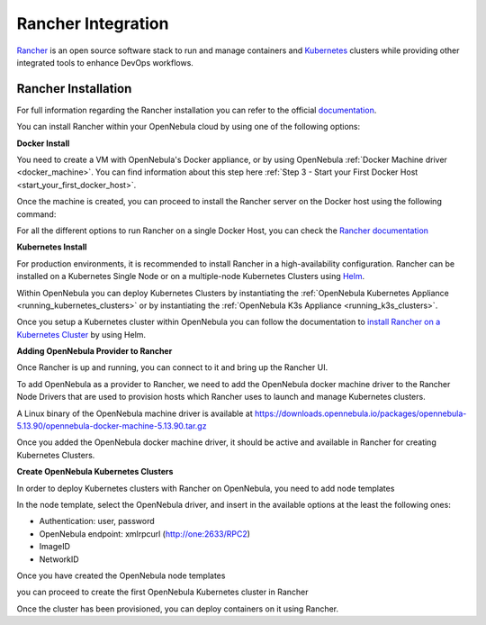 .. _rancher_integration:

================================================================================
Rancher Integration
================================================================================

`Rancher <https://rancher.com/>`_ is an open source software stack to run and manage containers and `Kubernetes <https://kubernetes.io/>`_ clusters while providing other integrated tools to enhance DevOps workflows.

Rancher Installation
--------------------------------------------------------------------------------
For full information regarding the Rancher installation you can refer to the official `documentation <https://rancher.com/docs/rancher/v2.x/en/installation>`__.

You can install Rancher within your OpenNebula cloud by using one of the following options:

**Docker Install**

You need to create a VM with OpenNebula's Docker appliance, or by using OpenNebula :ref:`Docker Machine driver <docker_machine>`. You can find information about this step here :ref:`Step 3 - Start your First Docker Host <start_your_first_docker_host>`.

Once the machine is created, you can proceed to install the Rancher server on the Docker host using the following command:

.. prompt:: bash # auto

    $ docker run -d --restart=unless-stopped -p 80:80 -p 443:443 rancher/rancher:latest

For all the different options to run Rancher on a single Docker Host, you can check the `Rancher documentation <https://rancher.com/docs/rancher/v2.x/en/installation/other-installation-methods/single-node-docker/>`_

**Kubernetes Install**

For production environments, it is recommended to install Rancher in a high-availability configuration. Rancher can be installed on a Kubernetes Single Node or on a multiple-node Kubernetes Clusters using `Helm <https://helm.sh>`_.

Within OpenNebula you can deploy Kubernetes Clusters by instantiating the :ref:`OpenNebula Kubernetes Appliance <running_kubernetes_clusters>` or by instantiating the :ref:`OpenNebula K3s Appliance <running_k3s_clusters>`.

Once you setup a Kubernetes cluster within OpenNebula you can follow the documentation to `install Rancher on a Kubernetes Cluster <https://rancher.com/docs/rancher/v2.x/en/installation/k8s-install/helm-rancher/>`_ by using Helm.

**Adding OpenNebula Provider to Rancher**

Once Rancher is up and running, you can connect to it and bring up the Rancher UI. 

|rancher_drivers|

To add OpenNebula as a provider to Rancher, we need to add the OpenNebula docker machine driver to the Rancher Node Drivers that are used to provision hosts which Rancher uses to launch and manage Kubernetes clusters.

|rancher_node_drivers|

A Linux binary of the OpenNebula machine driver is available at https://downloads.opennebula.io/packages/opennebula-5.13.90/opennebula-docker-machine-5.13.90.tar.gz

|add_opennebula_rancher_node_driver|

Once you added the OpenNebula docker machine driver, it should be active and available in Rancher for creating Kubernetes Clusters.

**Create OpenNebula Kubernetes Clusters**

In order to deploy Kubernetes clusters with Rancher on OpenNebula, you need to add node templates

|add_opennebula_rancher_node_template|

In the node template, select the OpenNebula driver, and insert in the available options at the least the following ones:

* Authentication: user, password
* OpenNebula endpoint: xmlrpcurl (http://one:2633/RPC2)
* ImageID
* NetworkID

Once you have created the OpenNebula node templates

|added_opennebula_rancher_node_template|

you can proceed to create the first OpenNebula Kubernetes cluster in Rancher

|add_opennebula_rancher_cluster|

Once the cluster has been provisioned, you can deploy containers on it using Rancher.

.. |rancher_drivers| image:: /images/rancher_drivers.png
.. |rancher_node_drivers| image:: /images/rancher_node_drivers.png
.. |add_opennebula_rancher_node_driver| image:: /images/add_opennebula_rancher_node_driver.png
.. |add_opennebula_rancher_node_template| image:: /images/add_opennebula_rancher_node_template.png
.. |added_opennebula_rancher_node_template| image:: /images/added_opennebula_rancher_node_templates.png
.. |add_opennebula_rancher_cluster| image:: /images/add_opennebula_rancher_cluster.png

